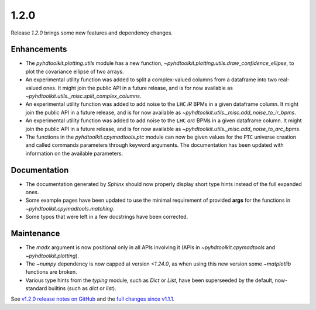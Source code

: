 .. _release_1.2.0:

1.2.0
-----

Release `1.2.0` brings some new features and dependency changes.

Enhancements
~~~~~~~~~~~~

* The `pyhdtoolkit.plotting.utils` module has a new function, `~pyhdtoolkit.plotting.utils.draw_confidence_ellipse`, to plot the covariance ellipse of two arrays.
* An experimental utility function was added to split a complex-valued columns from a dataframe into two real-valued ones. It might join the public API in a future release, and is for now available as `~pyhdtoolkit.utils._misc.split_complex_columns`.
* An experimental utility function was added to add noise to the ``LHC`` *IR* BPMs in a given dataframe column. It might join the public API in a future release, and is for now available as `~pyhdtoolkit.utils._misc.add_noise_to_ir_bpms`.
* An experimental utility function was added to add noise to the ``LHC`` *arc* BPMs in a given dataframe column. It might join the public API in a future release, and is for now available as `~pyhdtoolkit.utils._misc.add_noise_to_arc_bpms`. 
* The functions in the `pyhdtoolkit.cpymadtools.ptc` module can now be given values for the ``PTC`` universe creation and called commands parameters through keyword arguments. The documentation has been updated with information on the available parameters.

Documentation
~~~~~~~~~~~~~

* The documentation generated by `Sphinx` should now properly display short type hints instead of the full expanded ones.
* Some example pages have been updated to use the minimal requirement of provided **args** for the functions in `~pyhdtoolkit.cpymadtools.matching`.
* Some typos that were left in a few docstrings have been corrected.

Maintenance
~~~~~~~~~~~

* The `madx` argument is now positional only in all APIs involving it (APIs in `~pyhdtoolkit.cpymadtools` and `~pyhdtoolkit.plotting`).
* The `~numpy` dependency is now capped at version `<1.24.0`, as when using this new version some `~matplotlib` functions are broken.
* Various type hints from the `typing` module, such as `Dict` or `List`, have been superseeded by the default, now-standard builtins (such as `dict` or `list`).

See `v1.2.0 release notes on GitHub <https://github.com/fsoubelet/PyhDToolkit/releases/tag/1.2.0>`_ and the `full changes since v1.1.1 <https://github.com/fsoubelet/PyhDToolkit/compare/1.1.1...1.2.0>`_.
